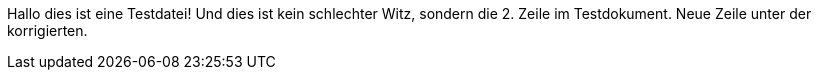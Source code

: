 Hallo dies ist eine Testdatei!
Und dies ist kein schlechter Witz, sondern die 2. Zeile im Testdokument.
Neue Zeile unter der korrigierten.

